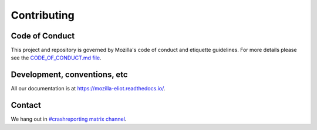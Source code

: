 ============
Contributing
============

Code of Conduct
===============

This project and repository is governed by Mozilla's code of conduct and
etiquette guidelines. For more details please see the `CODE_OF_CONDUCT.md file
<https://github.com/mozilla-services/eliot/blob/main/CODE_OF_CONDUCT.md>`_.


Development, conventions, etc
=============================

All our documentation is at `<https://mozilla-eliot.readthedocs.io/>`_.


Contact
=======

We hang out in `#crashreporting matrix channel <https://chat.mozilla.org/#/room/#crashreporting:mozilla.org>`_.
